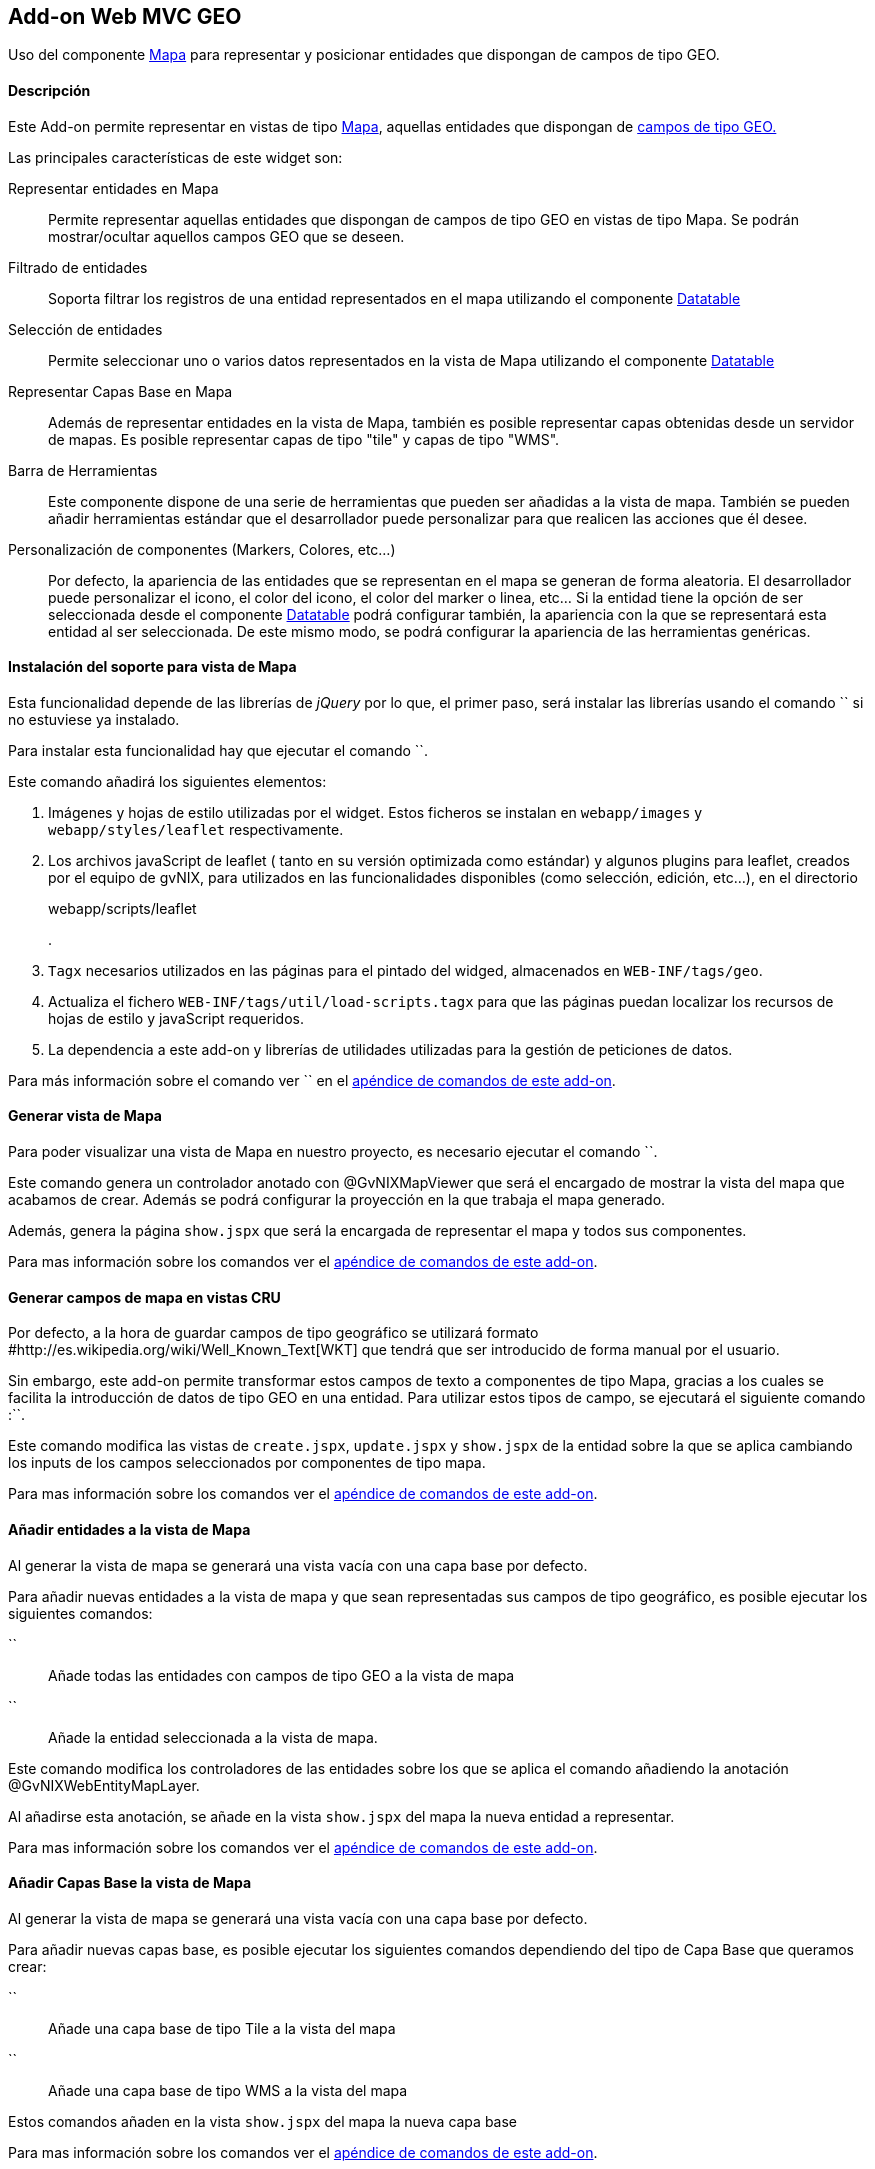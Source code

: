 Add-on Web MVC GEO
------------------

//Push down level title
:leveloffset: 2


Uso del componente http://leafletjs.com/[Mapa] para representar y
posicionar entidades que dispongan de campos de tipo GEO.

Descripción
-----------

Este Add-on permite representar en vistas de tipo
http://leafletjs.com/[Mapa], aquellas entidades que dispongan de
link:#addon-jpa_geo[campos de tipo GEO.]

Las principales características de este widget son:

Representar entidades en Mapa::
  Permite representar aquellas entidades que dispongan de campos de tipo
  GEO en vistas de tipo Mapa. Se podrán mostrar/ocultar aquellos campos
  GEO que se deseen.
Filtrado de entidades::
  Soporta filtrar los registros de una entidad representados en el mapa
  utilizando el componente link:#[Datatable]
Selección de entidades::
  Permite seleccionar uno o varios datos representados en la vista de
  Mapa utilizando el componente link:#[Datatable]
Representar Capas Base en Mapa::
  Además de representar entidades en la vista de Mapa, también es
  posible representar capas obtenidas desde un servidor de mapas. Es
  posible representar capas de tipo "tile" y capas de tipo "WMS".
Barra de Herramientas::
  Este componente dispone de una serie de herramientas que pueden ser
  añadidas a la vista de mapa. También se pueden añadir herramientas
  estándar que el desarrollador puede personalizar para que realicen las
  acciones que él desee.
Personalización de componentes (Markers, Colores, etc...)::
  Por defecto, la apariencia de las entidades que se representan en el
  mapa se generan de forma aleatoria. El desarrollador puede
  personalizar el icono, el color del icono, el color del marker o
  linea, etc... Si la entidad tiene la opción de ser seleccionada desde
  el componente link:#[Datatable] podrá configurar también, la
  apariencia con la que se representará esta entidad al ser
  seleccionada. De este mismo modo, se podrá configurar la apariencia de
  las herramientas genéricas.

Instalación del soporte para vista de Mapa
------------------------------------------

Esta funcionalidad depende de las librerías de _jQuery_ por lo que, el
primer paso, será instalar las librerías usando el comando `` si no
estuviese ya instalado.

Para instalar esta funcionalidad hay que ejecutar el comando ``.

Este comando añadirá los siguientes elementos:

1.  Imágenes y hojas de estilo utilizadas por el widget. Estos ficheros
se instalan en `webapp/images` y `webapp/styles/leaflet`
respectivamente.
2.  Los archivos javaScript de leaflet ( tanto en su versión optimizada
como estándar) y algunos plugins para leaflet, creados por el equipo de
gvNIX, para utilizados en las funcionalidades disponibles (como
selección, edición, etc...), en el directorio
+
webapp/scripts/leaflet
+
.
3.  `Tagx` necesarios utilizados en las páginas para el pintado del
widged, almacenados en `WEB-INF/tags/geo`.
4.  Actualiza el fichero `WEB-INF/tags/util/load-scripts.tagx` para que
las páginas puedan localizar los recursos de hojas de estilo y
javaScript requeridos.
5.  La dependencia a este add-on y librerías de utilidades utilizadas
para la gestión de peticiones de datos.

Para más información sobre el comando ver `` en el
link:#apendice-comandos_addon-web-mvc-geo[apéndice de comandos de este
add-on].

Generar vista de Mapa
---------------------

Para poder visualizar una vista de Mapa en nuestro proyecto, es
necesario ejecutar el comando ``.

Este comando genera un controlador anotado con @GvNIXMapViewer que será
el encargado de mostrar la vista del mapa que acabamos de crear. Además
se podrá configurar la proyección en la que trabaja el mapa generado.

Además, genera la página `show.jspx` que será la encargada de
representar el mapa y todos sus componentes.

Para mas información sobre los comandos ver el
link:#apendice-comandos_addon-web-mvc-geo[apéndice de comandos de este
add-on].

Generar campos de mapa en vistas CRU
------------------------------------

Por defecto, a la hora de guardar campos de tipo geográfico se utilizará
formato #http://es.wikipedia.org/wiki/Well_Known_Text[WKT] que tendrá
que ser introducido de forma manual por el usuario.

Sin embargo, este add-on permite transformar estos campos de texto a
componentes de tipo Mapa, gracias a los cuales se facilita la
introducción de datos de tipo GEO en una entidad. Para utilizar estos
tipos de campo, se ejecutará el siguiente comando :``.

Este comando modifica las vistas de `create.jspx`, `update.jspx` y
`show.jspx` de la entidad sobre la que se aplica cambiando los inputs de
los campos seleccionados por componentes de tipo mapa.

Para mas información sobre los comandos ver el
link:#apendice-comandos_addon-web-mvc-geo[apéndice de comandos de este
add-on].

Añadir entidades a la vista de Mapa
-----------------------------------

Al generar la vista de mapa se generará una vista vacía con una capa
base por defecto.

Para añadir nuevas entidades a la vista de mapa y que sean representadas
sus campos de tipo geográfico, es posible ejecutar los siguientes
comandos:

``::
  Añade todas las entidades con campos de tipo GEO a la vista de mapa
``::
  Añade la entidad seleccionada a la vista de mapa.

Este comando modifica los controladores de las entidades sobre los que
se aplica el comando añadiendo la anotación @GvNIXWebEntityMapLayer.

Al añadirse esta anotación, se añade en la vista `show.jspx` del mapa la
nueva entidad a representar.

Para mas información sobre los comandos ver el
link:#apendice-comandos_addon-web-mvc-geo[apéndice de comandos de este
add-on].

Añadir Capas Base la vista de Mapa
----------------------------------

Al generar la vista de mapa se generará una vista vacía con una capa
base por defecto.

Para añadir nuevas capas base, es posible ejecutar los siguientes
comandos dependiendo del tipo de Capa Base que queramos crear:

``::
  Añade una capa base de tipo Tile a la vista del mapa
``::
  Añade una capa base de tipo WMS a la vista del mapa

Estos comandos añaden en la vista `show.jspx` del mapa la nueva capa
base

Para mas información sobre los comandos ver el
link:#apendice-comandos_addon-web-mvc-geo[apéndice de comandos de este
add-on].

Generar nuevas herramientas en la vista del Mapa
------------------------------------------------

Por defecto, la vista de Mapa se genera con una única herramienta que
permite desplazarnos por el mapa.

Sin embargo, este add-on permite añadir nuevas herramientas a la vista
de mapa ejecutando los siguientes comandos :

``::
  Añade una herramienta de medición a la vista del mapa
``::
  Añade una herramienta personalizada a la vista del mapa

Este comando añade en la vista `show.jspx` del mapa la nueva herramienta
a utilizar.

Para mas información sobre los comandos ver el
link:#apendice-comandos_addon-web-mvc-geo[apéndice de comandos de este
add-on].

//Return level title
:leveloffset: 0
